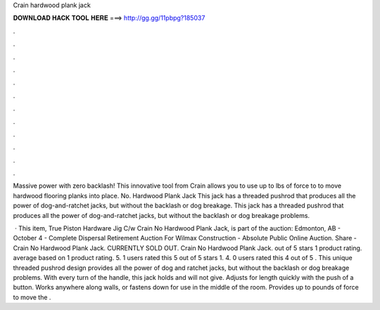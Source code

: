 Crain hardwood plank jack



𝐃𝐎𝐖𝐍𝐋𝐎𝐀𝐃 𝐇𝐀𝐂𝐊 𝐓𝐎𝐎𝐋 𝐇𝐄𝐑𝐄 ===> http://gg.gg/11pbpg?185037



.



.



.



.



.



.



.



.



.



.



.



.

Massive power with zero backlash! This innovative tool from Crain allows you to use up to lbs of force to to move hardwood flooring planks into place. No. Hardwood Plank Jack This jack has a threaded pushrod that produces all the power of dog-and-ratchet jacks, but without the backlash or dog breakage. This jack has a threaded pushrod that produces all the power of dog-and-ratchet jacks, but without the backlash or dog breakage problems.

 · This item, True Piston Hardware Jig C/w Crain No Hardwood Plank Jack, is part of the auction: Edmonton, AB - October 4 - Complete Dispersal Retirement Auction For Wilmax Construction - Absolute Public Online Auction. Share - Crain No Hardwood Plank Jack. CURRENTLY SOLD OUT. Crain No Hardwood Plank Jack. out of 5 stars 1 product rating. average based on 1 product rating. 5. 1 users rated this 5 out of 5 stars 1. 4. 0 users rated this 4 out of 5 . This unique threaded pushrod design provides all the power of dog and ratchet jacks, but without the backlash or dog breakage problems. With every turn of the handle, this jack holds and will not give. Adjusts for length quickly with the push of a button. Works anywhere along walls, or fastens down for use in the middle of the room. Provides up to pounds of force to move the .
